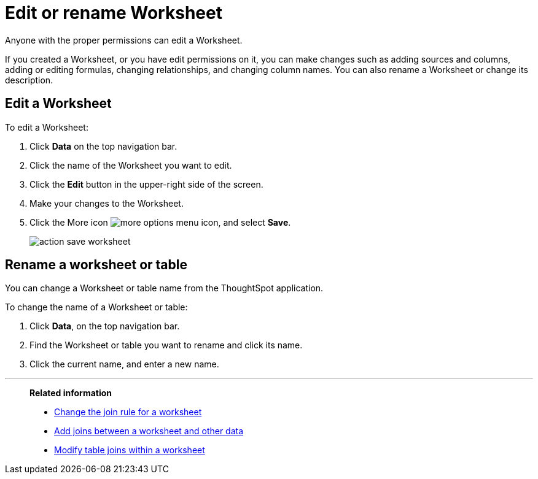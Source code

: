 = Edit or rename Worksheet

Anyone with the proper permissions can edit a Worksheet.

If you created a Worksheet, or you have edit permissions on it, you can make changes such as adding sources and columns, adding or editing formulas, changing relationships, and changing column names.
You can also rename a Worksheet or change its description.

== Edit a Worksheet

To edit a Worksheet:

. Click *Data* on the top navigation bar.
. Click the name of the Worksheet you want to edit.
. Click the *Edit* button in the upper-right side of the screen.
. Make your changes to the Worksheet.
. Click the More icon image:icon-more-10px.png[more options menu icon], and select *Save*.
+
image::action_save_worksheet.png[]

== Rename a worksheet or table

You can change a Worksheet or table name from the ThoughtSpot application.

To change the name of a Worksheet or table:

. Click *Data*, on the top navigation bar.
. Find the Worksheet or table you want to rename and click its name.
. Click the current name, and enter a new name.

'''
> **Related information**
>
> * xref:change-inclusion-rule.adoc[Change the join rule for a worksheet]
> * xref:add-joins.adoc[Add joins between a worksheet and other data]
> * xref:mod-ws-internal-joins.adoc[Modify table joins within a worksheet]
